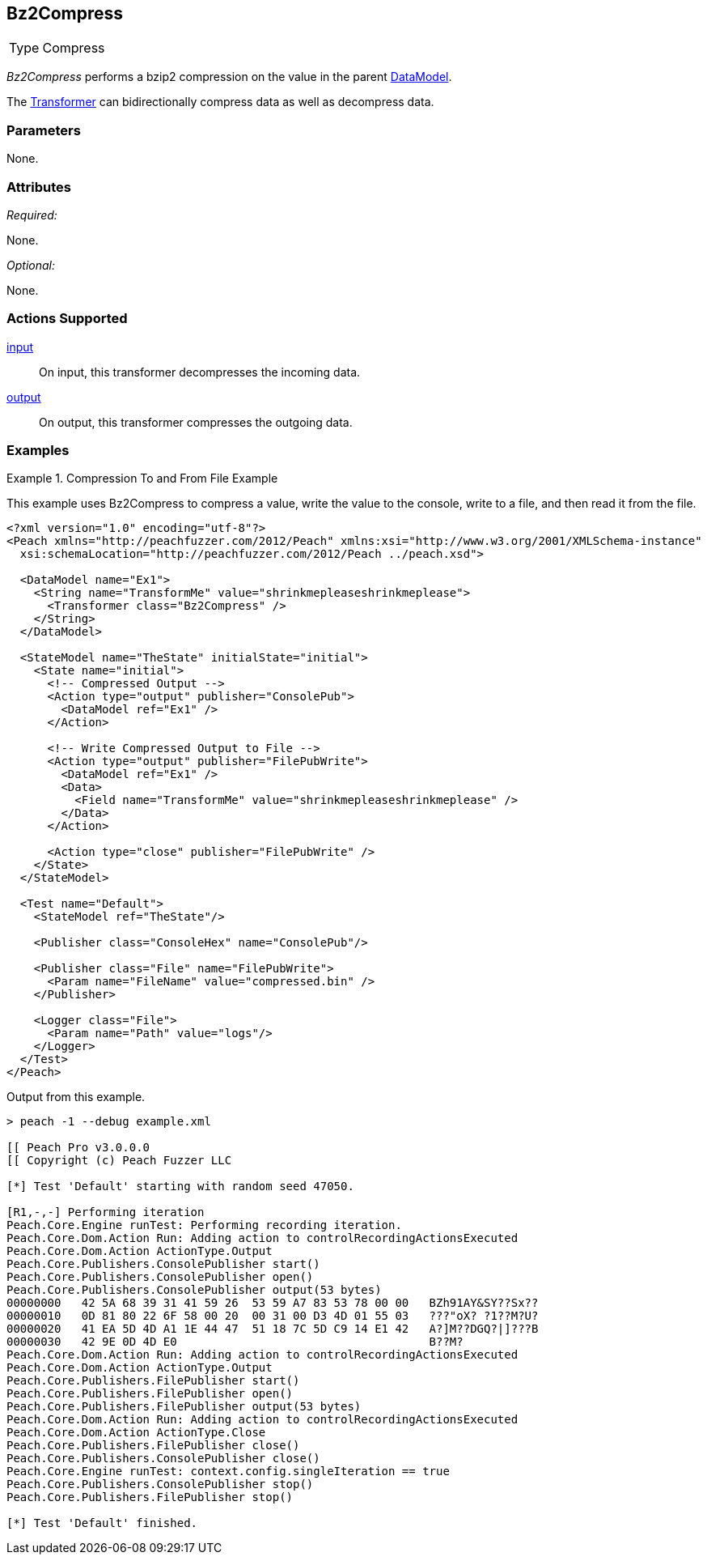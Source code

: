 <<<
[[Transformers_Bz2CompressTransformer]]
== Bz2Compress

// Reviewed:
//  - 02/19/2014: Seth & Adam: Outlined
// TODO:
// Verify parameters expand parameter description
// Full pit example using hex console
// expand  general description
// Identify direction / actions supported for (Input/Output/Call/setProperty/getProperty)
// See AES for format
// Test output, input

// Updated:
// 2/20/14: Mick
// verified params
// added supported actions
// expanded description
// added full example

[horizontal]
Type:: Compress

_Bz2Compress_ performs a bzip2 compression on the value in the parent xref:DataModel[DataModel].

The xref:Transformer[Transformer] can bidirectionally compress data as well as decompress data.

=== Parameters

None.

=== Attributes

_Required:_

None.

_Optional:_

None.

=== Actions Supported

xref:Action_input[input]:: On input, this transformer decompresses the incoming data.
xref:Action_output[output]:: On output, this transformer compresses the outgoing data.

=== Examples

.Compression To and From File Example
==========================
This example uses Bz2Compress to compress a value, write the value to the console, write to a file, and then read it from the file.

[source,xml]
----
<?xml version="1.0" encoding="utf-8"?>
<Peach xmlns="http://peachfuzzer.com/2012/Peach" xmlns:xsi="http://www.w3.org/2001/XMLSchema-instance"
  xsi:schemaLocation="http://peachfuzzer.com/2012/Peach ../peach.xsd">

  <DataModel name="Ex1">
    <String name="TransformMe" value="shrinkmepleaseshrinkmeplease">
      <Transformer class="Bz2Compress" />
    </String>
  </DataModel>

  <StateModel name="TheState" initialState="initial">
    <State name="initial">
      <!-- Compressed Output -->
      <Action type="output" publisher="ConsolePub">
        <DataModel ref="Ex1" />
      </Action>

      <!-- Write Compressed Output to File -->
      <Action type="output" publisher="FilePubWrite">
        <DataModel ref="Ex1" />
        <Data>
          <Field name="TransformMe" value="shrinkmepleaseshrinkmeplease" />
        </Data>
      </Action>

      <Action type="close" publisher="FilePubWrite" />
    </State>
  </StateModel>

  <Test name="Default">
    <StateModel ref="TheState"/>

    <Publisher class="ConsoleHex" name="ConsolePub"/>

    <Publisher class="File" name="FilePubWrite">
      <Param name="FileName" value="compressed.bin" />
    </Publisher>

    <Logger class="File">
      <Param name="Path" value="logs"/>
    </Logger>
  </Test>
</Peach>
----

Output from this example.
----
> peach -1 --debug example.xml

[[ Peach Pro v3.0.0.0
[[ Copyright (c) Peach Fuzzer LLC

[*] Test 'Default' starting with random seed 47050.

[R1,-,-] Performing iteration
Peach.Core.Engine runTest: Performing recording iteration.
Peach.Core.Dom.Action Run: Adding action to controlRecordingActionsExecuted
Peach.Core.Dom.Action ActionType.Output
Peach.Core.Publishers.ConsolePublisher start()
Peach.Core.Publishers.ConsolePublisher open()
Peach.Core.Publishers.ConsolePublisher output(53 bytes)
00000000   42 5A 68 39 31 41 59 26  53 59 A7 83 53 78 00 00   BZh91AY&SY??Sx??
00000010   0D 81 80 22 6F 58 00 20  00 31 00 D3 4D 01 55 03   ???"oX? ?1??M?U?
00000020   41 EA 5D 4D A1 1E 44 47  51 18 7C 5D C9 14 E1 42   A?]M??DGQ?|]???B
00000030   42 9E 0D 4D E0                                     B??M?
Peach.Core.Dom.Action Run: Adding action to controlRecordingActionsExecuted
Peach.Core.Dom.Action ActionType.Output
Peach.Core.Publishers.FilePublisher start()
Peach.Core.Publishers.FilePublisher open()
Peach.Core.Publishers.FilePublisher output(53 bytes)
Peach.Core.Dom.Action Run: Adding action to controlRecordingActionsExecuted
Peach.Core.Dom.Action ActionType.Close
Peach.Core.Publishers.FilePublisher close()
Peach.Core.Publishers.ConsolePublisher close()
Peach.Core.Engine runTest: context.config.singleIteration == true
Peach.Core.Publishers.ConsolePublisher stop()
Peach.Core.Publishers.FilePublisher stop()

[*] Test 'Default' finished.
----
==========================
